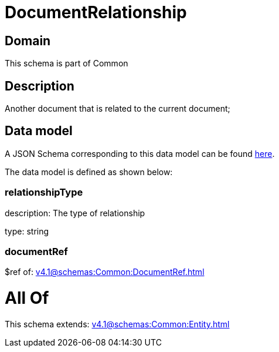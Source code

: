 = DocumentRelationship

[#domain]
== Domain

This schema is part of Common

[#description]
== Description

Another document that is related to the current document;


[#data_model]
== Data model

A JSON Schema corresponding to this data model can be found https://tmforum.org[here].

The data model is defined as shown below:


=== relationshipType
description: The type of relationship

type: string


=== documentRef
$ref of: xref:v4.1@schemas:Common:DocumentRef.adoc[]


= All Of 
This schema extends: xref:v4.1@schemas:Common:Entity.adoc[]
